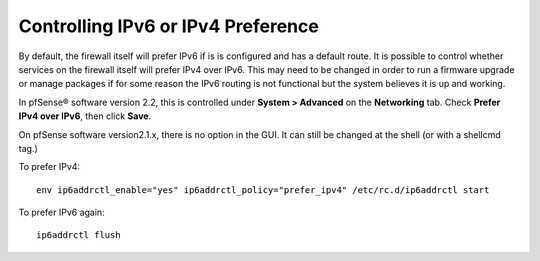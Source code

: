 Controlling IPv6 or IPv4 Preference
===================================

By default, the firewall itself will prefer IPv6 if is is configured and
has a default route. It is possible to control whether services on the
firewall itself will prefer IPv4 over IPv6. This may need to be changed
in order to run a firmware upgrade or manage packages if for some reason
the IPv6 routing is not functional but the system believes it is up and
working.

In pfSense® software version 2.2, this is controlled under **System >
Advanced** on the **Networking** tab. Check **Prefer IPv4 over IPv6**,
then click **Save**.

On pfSense software version2.1.x, there is no option in the GUI. It can
still be changed at the shell (or with a shellcmd tag.)

To prefer IPv4::

  env ip6addrctl_enable="yes" ip6addrctl_policy="prefer_ipv4" /etc/rc.d/ip6addrctl start

To prefer IPv6 again::

  ip6addrctl flush
